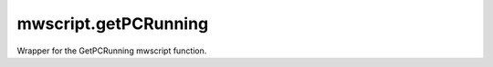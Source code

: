 mwscript.getPCRunning
====================================================================================================

Wrapper for the GetPCRunning mwscript function.

